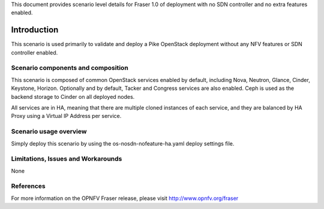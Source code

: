.. This work is licensed under a Creative Commons Attribution 4.0 International License.
.. http://creativecommons.org/licenses/by/4.0
.. (c) <optionally add copywriters name>

This document provides scenario level details for Fraser 1.0 of
deployment with no SDN controller and no extra features enabled.

============
Introduction
============

This scenario is used primarily to validate and deploy a Pike OpenStack
deployment without any NFV features or SDN controller enabled.

Scenario components and composition
===================================

This scenario is composed of common OpenStack services enabled by default,
including Nova, Neutron, Glance, Cinder, Keystone, Horizon.  Optionally and
by default, Tacker and Congress services are also enabled.  Ceph is used as
the backend storage to Cinder on all deployed nodes.

All services are in HA, meaning that there are multiple cloned instances of
each service, and they are balanced by HA Proxy using a Virtual IP Address
per service.

Scenario usage overview
=======================

Simply deploy this scenario by using the os-nosdn-nofeature-ha.yaml deploy
settings file.

Limitations, Issues and Workarounds
===================================

None

References
==========

For more information on the OPNFV Fraser release, please visit
http://www.opnfv.org/fraser

